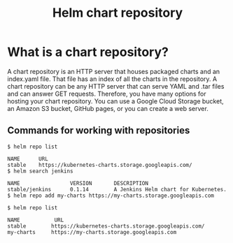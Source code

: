 :PROPERTIES:
:ID:       f74b981f-ccba-453a-a5bf-ea6645ce7913
:END:
#+title: Helm chart repository
#+filetags:
* What is a chart repository?
A chart repository is an HTTP server that houses packaged charts and an index.yaml file. That file has an index of all the charts in the repository. A chart repository can be any HTTP server that can serve YAML and .tar files and can answer GET requests. Therefore, you have many options for hosting your chart repository. You can use a Google Cloud Storage bucket, an Amazon S3 bucket, GitHub pages, or you can create a web server.

** Commands for working with repositories
#+begin_src console
$ helm repo list

NAME      URL
stable    https://kubernetes-charts.storage.googleapis.com/
$ helm search jenkins

NAME                VERSION       DESCRIPTION
stable/jenkins      0.1.14        A Jenkins Helm chart for Kubernetes.
$ helm repo add my-charts https://my-charts.storage.googleapis.com

$ helm repo list

NAME           URL
stable        https://kubernetes-charts.storage.googleapis.com/
my-charts     https://my-charts.storage.googleapis.com
#+end_src
